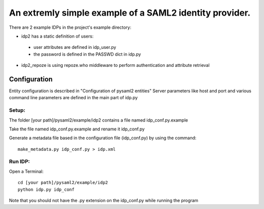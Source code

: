 .. _example_idp:

An extremly simple example of a SAML2 identity provider.
========================================================

There are 2 example IDPs in the project's example directory:

* idp2 has a static definition of users:
 * user attributes are defined in idp_user.py
 * the password is defined in the PASSWD dict in idp.py
* idp2_repoze is using repoze.who middleware to perform authentication and attribute retrieval

Configuration
-------------
Entity configuration is described in "Configuration of pysaml2 entities"
Server parameters like host and port and various command line parameters are
defined in the main part of idp.py

Setup:
******

The folder [your path]/pysaml2/example/idp2 contains a file named idp_conf.py.example

Take the file named idp_conf.py.example and rename it idp_conf.py

Generate a metadata file based in the configuration file (idp_conf.py) by using the command::

    make_metadata.py idp_conf.py > idp.xml


Run IDP:
********

Open a Terminal::

    cd [your path]/pysaml2/example/idp2
    python idp.py idp_conf

Note that you should not have the .py extension on the idp_conf.py while running the program
